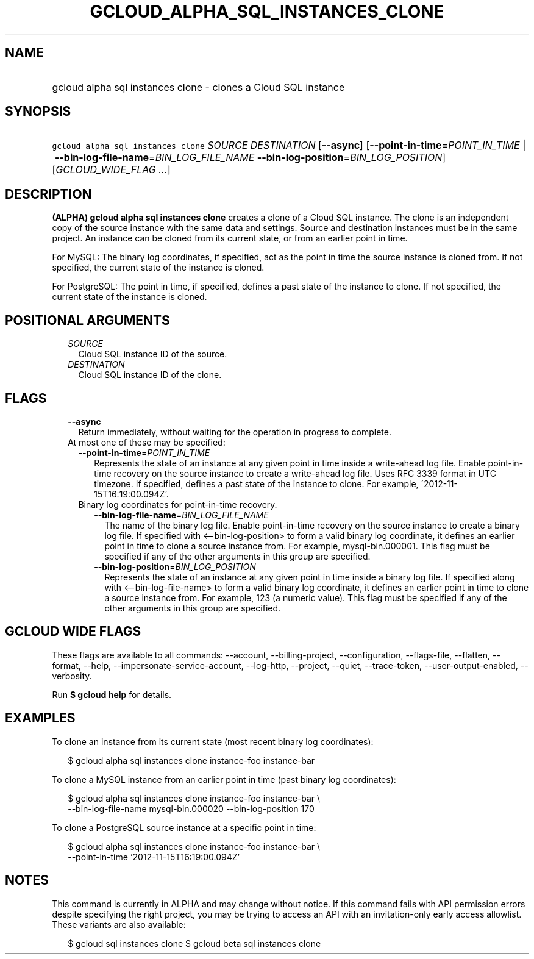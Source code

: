 
.TH "GCLOUD_ALPHA_SQL_INSTANCES_CLONE" 1



.SH "NAME"
.HP
gcloud alpha sql instances clone \- clones a Cloud SQL instance



.SH "SYNOPSIS"
.HP
\f5gcloud alpha sql instances clone\fR \fISOURCE\fR \fIDESTINATION\fR [\fB\-\-async\fR] [\fB\-\-point\-in\-time\fR=\fIPOINT_IN_TIME\fR\ |\ \fB\-\-bin\-log\-file\-name\fR=\fIBIN_LOG_FILE_NAME\fR\ \fB\-\-bin\-log\-position\fR=\fIBIN_LOG_POSITION\fR] [\fIGCLOUD_WIDE_FLAG\ ...\fR]



.SH "DESCRIPTION"

\fB(ALPHA)\fR \fBgcloud alpha sql instances clone\fR creates a clone of a Cloud
SQL instance. The clone is an independent copy of the source instance with the
same data and settings. Source and destination instances must be in the same
project. An instance can be cloned from its current state, or from an earlier
point in time.

For MySQL: The binary log coordinates, if specified, act as the point in time
the source instance is cloned from. If not specified, the current state of the
instance is cloned.

For PostgreSQL: The point in time, if specified, defines a past state of the
instance to clone. If not specified, the current state of the instance is
cloned.



.SH "POSITIONAL ARGUMENTS"

.RS 2m
.TP 2m
\fISOURCE\fR
Cloud SQL instance ID of the source.

.TP 2m
\fIDESTINATION\fR
Cloud SQL instance ID of the clone.


.RE
.sp

.SH "FLAGS"

.RS 2m
.TP 2m
\fB\-\-async\fR
Return immediately, without waiting for the operation in progress to complete.

.TP 2m

At most one of these may be specified:

.RS 2m
.TP 2m
\fB\-\-point\-in\-time\fR=\fIPOINT_IN_TIME\fR
Represents the state of an instance at any given point in time inside a
write\-ahead log file. Enable point\-in\-time recovery on the source instance to
create a write\-ahead log file. Uses RFC 3339 format in UTC timezone. If
specified, defines a past state of the instance to clone. For example,
\'2012\-11\-15T16:19:00.094Z'.

.TP 2m

Binary log coordinates for point\-in\-time recovery.

.RS 2m
.TP 2m
\fB\-\-bin\-log\-file\-name\fR=\fIBIN_LOG_FILE_NAME\fR
The name of the binary log file. Enable point\-in\-time recovery on the source
instance to create a binary log file. If specified with <\-\-bin\-log\-position>
to form a valid binary log coordinate, it defines an earlier point in time to
clone a source instance from. For example, mysql\-bin.000001. This flag must be
specified if any of the other arguments in this group are specified.

.TP 2m
\fB\-\-bin\-log\-position\fR=\fIBIN_LOG_POSITION\fR
Represents the state of an instance at any given point in time inside a binary
log file. If specified along with <\-\-bin\-log\-file\-name> to form a valid
binary log coordinate, it defines an earlier point in time to clone a source
instance from. For example, 123 (a numeric value). This flag must be specified
if any of the other arguments in this group are specified.


.RE
.RE
.RE
.sp

.SH "GCLOUD WIDE FLAGS"

These flags are available to all commands: \-\-account, \-\-billing\-project,
\-\-configuration, \-\-flags\-file, \-\-flatten, \-\-format, \-\-help,
\-\-impersonate\-service\-account, \-\-log\-http, \-\-project, \-\-quiet,
\-\-trace\-token, \-\-user\-output\-enabled, \-\-verbosity.

Run \fB$ gcloud help\fR for details.



.SH "EXAMPLES"

To clone an instance from its current state (most recent binary log
coordinates):

.RS 2m
$ gcloud alpha sql instances clone instance\-foo instance\-bar
.RE

To clone a MySQL instance from an earlier point in time (past binary log
coordinates):

.RS 2m
$ gcloud alpha sql instances clone instance\-foo instance\-bar \e
    \-\-bin\-log\-file\-name mysql\-bin.000020 \-\-bin\-log\-position 170
.RE

To clone a PostgreSQL source instance at a specific point in time:

.RS 2m
$ gcloud alpha sql instances clone instance\-foo instance\-bar \e
    \-\-point\-in\-time '2012\-11\-15T16:19:00.094Z'
.RE



.SH "NOTES"

This command is currently in ALPHA and may change without notice. If this
command fails with API permission errors despite specifying the right project,
you may be trying to access an API with an invitation\-only early access
allowlist. These variants are also available:

.RS 2m
$ gcloud sql instances clone
$ gcloud beta sql instances clone
.RE

